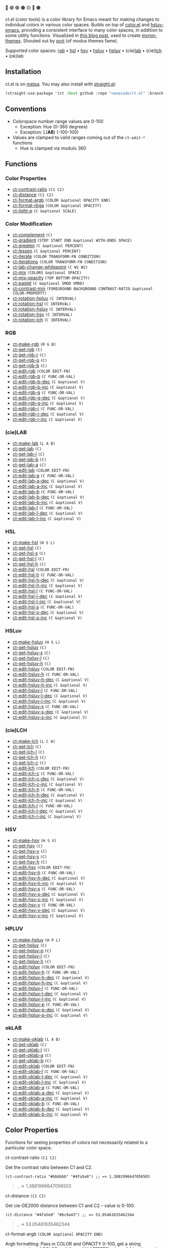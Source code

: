 # NOTE: this file is generated, see the docs branch to make edits
# NOTE: this file is generated, see the docs branch to make edits
# NOTE: this file is generated, see the docs branch to make edits
# NOTE: this file is generated, see the docs branch to make edits
# NOTE: this file is generated, see the docs branch to make edits
# NOTE: this file is generated, see the docs branch to make edits
# NOTE: this file is generated, see the docs branch to make edits
# NOTE: this file is generated, see the docs branch to make edits
# NOTE: this file is generated, see the docs branch to make edits

🔵 🟣 🟢 🟤 🟡 🔴 🟠

ct.el (color tools) is a color library for Emacs meant for making changes to individual colors in various color spaces. Builds on top of [[https://github.com/emacs-mirror/emacs/blob/master/lisp/color.el][color.el]] and [[https://github.com/hsluv/hsluv-emacs][hsluv-emacs]], providing a consistent interface to many color spaces, in addition to some utility functions. Visualized in [[https://notes.neeasade.net/color-spaces.html][this blog post]], used to create [[https://github.com/neeasade/myron-themes][myron-themes]]. Shouted out by [[https://protesilaos.com/codelog/2021-01-11-modus-themes-review-select-faint-colours/][prot]] (of modus themes fame).

Supported color spaces: [[#rgb][rgb]] • [[#hsl][hsl]] • [[#hsv][hsv]] • [[#hsluv][hsluv]] • [[#hpluv][hpluv]] • (cie)[[#lab][lab]] • (cie)[[#lch][lch]] • (ok)lab
** Installation

ct.el is on [[https://melpa.org/#/ct][melpa]]. You may also install with [[https://github.com/raxod502/straight.el][straight.el]]:

#+begin_src emacs-lisp
(straight-use-package '(ct :host github :repo "neeasade/ct.el" :branch "master"))
#+end_src

** Conventions

- Colorspace number range values are 0-100
    - Exception: Hue (0-360 degrees)
    - Exception: L(*AB*) (-100-100)
- Values are clamped to valid ranges coming out of the ~ct-edit-*~ functions
    - Hue is clamped via modulo 360

** Functions

*** Color Properties
- [[#ct-contrast-ratio-c1-c2][ct-contrast-ratio]] ~(C1 C2)~
- [[#ct-distance-c1-c2][ct-distance]] ~(C1 C2)~
- [[#ct-format-argb-color-optional-opacity-end][ct-format-argb]] ~(COLOR &optional OPACITY END)~
- [[#ct-format-rbga-color-optional-opacity][ct-format-rbga]] ~(COLOR &optional OPACITY)~
- [[#ct-light-p-c-optional-scale][ct-light-p]] ~(C &optional SCALE)~
*** Color Modification
- [[#ct-complement-c][ct-complement]] ~(C)~
- [[#ct-gradient-step-start-end-optional-with-ends-space][ct-gradient]] ~(STEP START END &optional WITH-ENDS SPACE)~
- [[#ct-greaten-c-optional-percent][ct-greaten]] ~(C &optional PERCENT)~
- [[#ct-lessen-c-optional-percent][ct-lessen]] ~(C &optional PERCENT)~
- [[#ct-iterate-color-transform-fn-condition][ct-iterate]] ~(COLOR TRANSFORM-FN CONDITION)~
- [[#ct-iterations-color-transform-fn-condition][ct-iterations]] ~(COLOR TRANSFORM-FN CONDITION)~
- [[#ct-lab-change-whitepoint-c-w1-w2][ct-lab-change-whitepoint]] ~(C W1 W2)~
- [[#ct-mix-colors-optional-space][ct-mix]] ~(COLORS &optional SPACE)~
- [[#ct-mix-opacity-top-bottom-opacity][ct-mix-opacity]] ~(TOP BOTTOM OPACITY)~
- [[#ct-pastel-c-optional-smod-vmod][ct-pastel]] ~(C &optional SMOD VMOD)~
- [[#ct-contrast-min-foreground-background-contrast-ratio-optional-color-property][ct-contrast-min]] ~(FOREGROUND BACKGROUND CONTRAST-RATIO &optional COLOR-PROPERTY)~
- [[#ct-rotation-hpluv-c-interval][ct-rotation-hpluv]] ~(C INTERVAL)~
- [[#ct-rotation-hsl-c-interval][ct-rotation-hsl]] ~(C INTERVAL)~
- [[#ct-rotation-hsluv-c-interval][ct-rotation-hsluv]] ~(C INTERVAL)~
- [[#ct-rotation-hsv-c-interval][ct-rotation-hsv]] ~(C INTERVAL)~
- [[#ct-rotation-lch-c-interval][ct-rotation-lch]] ~(C INTERVAL)~
*** RGB
- [[#ct-make-rgb-r-g-b][ct-make-rgb]] ~(R G B)~
- [[#ct-get-rgb-c][ct-get-rgb]] ~(C)~
- [[#ct-get-rgb-r-c][ct-get-rgb-r]] ~(C)~
- [[#ct-get-rgb-g-c][ct-get-rgb-g]] ~(C)~
- [[#ct-get-rgb-b-c][ct-get-rgb-b]] ~(C)~
- [[#ct-edit-rgb-color-edit-fn][ct-edit-rgb]] ~(COLOR EDIT-FN)~
- [[#ct-edit-rgb-b-c-func-or-val][ct-edit-rgb-b]] ~(C FUNC-OR-VAL)~
- [[#ct-edit-rgb-b-dec-c-optional-v][ct-edit-rgb-b-dec]] ~(C &optional V)~
- [[#ct-edit-rgb-b-inc-c-optional-v][ct-edit-rgb-b-inc]] ~(C &optional V)~
- [[#ct-edit-rgb-g-c-func-or-val][ct-edit-rgb-g]] ~(C FUNC-OR-VAL)~
- [[#ct-edit-rgb-g-dec-c-optional-v][ct-edit-rgb-g-dec]] ~(C &optional V)~
- [[#ct-edit-rgb-g-inc-c-optional-v][ct-edit-rgb-g-inc]] ~(C &optional V)~
- [[#ct-edit-rgb-r-c-func-or-val][ct-edit-rgb-r]] ~(C FUNC-OR-VAL)~
- [[#ct-edit-rgb-r-dec-c-optional-v][ct-edit-rgb-r-dec]] ~(C &optional V)~
- [[#ct-edit-rgb-r-inc-c-optional-v][ct-edit-rgb-r-inc]] ~(C &optional V)~
*** (cie)LAB
- [[#ct-make-lab-l-a-b][ct-make-lab]] ~(L A B)~
- [[#ct-get-lab-c][ct-get-lab]] ~(C)~
- [[#ct-get-lab-l-c][ct-get-lab-l]] ~(C)~
- [[#ct-get-lab-b-c][ct-get-lab-b]] ~(C)~
- [[#ct-get-lab-a-c][ct-get-lab-a]] ~(C)~
- [[#ct-edit-lab-color-edit-fn][ct-edit-lab]] ~(COLOR EDIT-FN)~
- [[#ct-edit-lab-a-c-func-or-val][ct-edit-lab-a]] ~(C FUNC-OR-VAL)~
- [[#ct-edit-lab-a-dec-c-optional-v][ct-edit-lab-a-dec]] ~(C &optional V)~
- [[#ct-edit-lab-a-inc-c-optional-v][ct-edit-lab-a-inc]] ~(C &optional V)~
- [[#ct-edit-lab-b-c-func-or-val][ct-edit-lab-b]] ~(C FUNC-OR-VAL)~
- [[#ct-edit-lab-b-dec-c-optional-v][ct-edit-lab-b-dec]] ~(C &optional V)~
- [[#ct-edit-lab-b-inc-c-optional-v][ct-edit-lab-b-inc]] ~(C &optional V)~
- [[#ct-edit-lab-l-c-func-or-val][ct-edit-lab-l]] ~(C FUNC-OR-VAL)~
- [[#ct-edit-lab-l-dec-c-optional-v][ct-edit-lab-l-dec]] ~(C &optional V)~
- [[#ct-edit-lab-l-inc-c-optional-v][ct-edit-lab-l-inc]] ~(C &optional V)~
*** HSL
- [[#ct-make-hsl-h-s-l][ct-make-hsl]] ~(H S L)~
- [[#ct-get-hsl-c][ct-get-hsl]] ~(C)~
- [[#ct-get-hsl-s-c][ct-get-hsl-s]] ~(C)~
- [[#ct-get-hsl-l-c][ct-get-hsl-l]] ~(C)~
- [[#ct-get-hsl-h-c][ct-get-hsl-h]] ~(C)~
- [[#ct-edit-hsl-color-edit-fn][ct-edit-hsl]] ~(COLOR EDIT-FN)~
- [[#ct-edit-hsl-h-c-func-or-val][ct-edit-hsl-h]] ~(C FUNC-OR-VAL)~
- [[#ct-edit-hsl-h-dec-c-optional-v][ct-edit-hsl-h-dec]] ~(C &optional V)~
- [[#ct-edit-hsl-h-inc-c-optional-v][ct-edit-hsl-h-inc]] ~(C &optional V)~
- [[#ct-edit-hsl-l-c-func-or-val][ct-edit-hsl-l]] ~(C FUNC-OR-VAL)~
- [[#ct-edit-hsl-l-dec-c-optional-v][ct-edit-hsl-l-dec]] ~(C &optional V)~
- [[#ct-edit-hsl-l-inc-c-optional-v][ct-edit-hsl-l-inc]] ~(C &optional V)~
- [[#ct-edit-hsl-s-c-func-or-val][ct-edit-hsl-s]] ~(C FUNC-OR-VAL)~
- [[#ct-edit-hsl-s-dec-c-optional-v][ct-edit-hsl-s-dec]] ~(C &optional V)~
- [[#ct-edit-hsl-s-inc-c-optional-v][ct-edit-hsl-s-inc]] ~(C &optional V)~
*** HSLuv
- [[#ct-make-hsluv-h-s-l][ct-make-hsluv]] ~(H S L)~
- [[#ct-get-hsluv-c][ct-get-hsluv]] ~(C)~
- [[#ct-get-hsluv-s-c][ct-get-hsluv-s]] ~(C)~
- [[#ct-get-hsluv-l-c][ct-get-hsluv-l]] ~(C)~
- [[#ct-get-hsluv-h-c][ct-get-hsluv-h]] ~(C)~
- [[#ct-edit-hsluv-color-edit-fn][ct-edit-hsluv]] ~(COLOR EDIT-FN)~
- [[#ct-edit-hsluv-h-c-func-or-val][ct-edit-hsluv-h]] ~(C FUNC-OR-VAL)~
- [[#ct-edit-hsluv-h-dec-c-optional-v][ct-edit-hsluv-h-dec]] ~(C &optional V)~
- [[#ct-edit-hsluv-h-inc-c-optional-v][ct-edit-hsluv-h-inc]] ~(C &optional V)~
- [[#ct-edit-hsluv-l-c-func-or-val][ct-edit-hsluv-l]] ~(C FUNC-OR-VAL)~
- [[#ct-edit-hsluv-l-dec-c-optional-v][ct-edit-hsluv-l-dec]] ~(C &optional V)~
- [[#ct-edit-hsluv-l-inc-c-optional-v][ct-edit-hsluv-l-inc]] ~(C &optional V)~
- [[#ct-edit-hsluv-s-c-func-or-val][ct-edit-hsluv-s]] ~(C FUNC-OR-VAL)~
- [[#ct-edit-hsluv-s-dec-c-optional-v][ct-edit-hsluv-s-dec]] ~(C &optional V)~
- [[#ct-edit-hsluv-s-inc-c-optional-v][ct-edit-hsluv-s-inc]] ~(C &optional V)~
*** (cie)LCH
- [[#ct-make-lch-l-c-h][ct-make-lch]] ~(L C H)~
- [[#ct-get-lch-c][ct-get-lch]] ~(C)~
- [[#ct-get-lch-l-c][ct-get-lch-l]] ~(C)~
- [[#ct-get-lch-h-c][ct-get-lch-h]] ~(C)~
- [[#ct-get-lch-c-c][ct-get-lch-c]] ~(C)~
- [[#ct-edit-lch-color-edit-fn][ct-edit-lch]] ~(COLOR EDIT-FN)~
- [[#ct-edit-lch-c-c-func-or-val][ct-edit-lch-c]] ~(C FUNC-OR-VAL)~
- [[#ct-edit-lch-c-dec-c-optional-v][ct-edit-lch-c-dec]] ~(C &optional V)~
- [[#ct-edit-lch-c-inc-c-optional-v][ct-edit-lch-c-inc]] ~(C &optional V)~
- [[#ct-edit-lch-h-c-func-or-val][ct-edit-lch-h]] ~(C FUNC-OR-VAL)~
- [[#ct-edit-lch-h-dec-c-optional-v][ct-edit-lch-h-dec]] ~(C &optional V)~
- [[#ct-edit-lch-h-inc-c-optional-v][ct-edit-lch-h-inc]] ~(C &optional V)~
- [[#ct-edit-lch-l-c-func-or-val][ct-edit-lch-l]] ~(C FUNC-OR-VAL)~
- [[#ct-edit-lch-l-dec-c-optional-v][ct-edit-lch-l-dec]] ~(C &optional V)~
- [[#ct-edit-lch-l-inc-c-optional-v][ct-edit-lch-l-inc]] ~(C &optional V)~
*** HSV
- [[#ct-make-hsv-h-s-v][ct-make-hsv]] ~(H S V)~
- [[#ct-get-hsv-c][ct-get-hsv]] ~(C)~
- [[#ct-get-hsv-v-c][ct-get-hsv-v]] ~(C)~
- [[#ct-get-hsv-s-c][ct-get-hsv-s]] ~(C)~
- [[#ct-get-hsv-h-c][ct-get-hsv-h]] ~(C)~
- [[#ct-edit-hsv-color-edit-fn][ct-edit-hsv]] ~(COLOR EDIT-FN)~
- [[#ct-edit-hsv-h-c-func-or-val][ct-edit-hsv-h]] ~(C FUNC-OR-VAL)~
- [[#ct-edit-hsv-h-dec-c-optional-v][ct-edit-hsv-h-dec]] ~(C &optional V)~
- [[#ct-edit-hsv-h-inc-c-optional-v][ct-edit-hsv-h-inc]] ~(C &optional V)~
- [[#ct-edit-hsv-s-c-func-or-val][ct-edit-hsv-s]] ~(C FUNC-OR-VAL)~
- [[#ct-edit-hsv-s-dec-c-optional-v][ct-edit-hsv-s-dec]] ~(C &optional V)~
- [[#ct-edit-hsv-s-inc-c-optional-v][ct-edit-hsv-s-inc]] ~(C &optional V)~
- [[#ct-edit-hsv-v-c-func-or-val][ct-edit-hsv-v]] ~(C FUNC-OR-VAL)~
- [[#ct-edit-hsv-v-dec-c-optional-v][ct-edit-hsv-v-dec]] ~(C &optional V)~
- [[#ct-edit-hsv-v-inc-c-optional-v][ct-edit-hsv-v-inc]] ~(C &optional V)~
*** HPLUV
- [[#ct-make-hpluv-h-p-l][ct-make-hpluv]] ~(H P L)~
- [[#ct-get-hpluv-c][ct-get-hpluv]] ~(C)~
- [[#ct-get-hpluv-p-c][ct-get-hpluv-p]] ~(C)~
- [[#ct-get-hpluv-l-c][ct-get-hpluv-l]] ~(C)~
- [[#ct-get-hpluv-h-c][ct-get-hpluv-h]] ~(C)~
- [[#ct-edit-hpluv-color-edit-fn][ct-edit-hpluv]] ~(COLOR EDIT-FN)~
- [[#ct-edit-hpluv-h-c-func-or-val][ct-edit-hpluv-h]] ~(C FUNC-OR-VAL)~
- [[#ct-edit-hpluv-h-dec-c-optional-v][ct-edit-hpluv-h-dec]] ~(C &optional V)~
- [[#ct-edit-hpluv-h-inc-c-optional-v][ct-edit-hpluv-h-inc]] ~(C &optional V)~
- [[#ct-edit-hpluv-l-c-func-or-val][ct-edit-hpluv-l]] ~(C FUNC-OR-VAL)~
- [[#ct-edit-hpluv-l-dec-c-optional-v][ct-edit-hpluv-l-dec]] ~(C &optional V)~
- [[#ct-edit-hpluv-l-inc-c-optional-v][ct-edit-hpluv-l-inc]] ~(C &optional V)~
- [[#ct-edit-hpluv-p-c-func-or-val][ct-edit-hpluv-p]] ~(C FUNC-OR-VAL)~
- [[#ct-edit-hpluv-p-dec-c-optional-v][ct-edit-hpluv-p-dec]] ~(C &optional V)~
- [[#ct-edit-hpluv-p-inc-c-optional-v][ct-edit-hpluv-p-inc]] ~(C &optional V)~
*** okLAB
- [[#ct-make-oklab-l-a-b][ct-make-oklab]] ~(L A B)~
- [[#ct-get-oklab-c][ct-get-oklab]] ~(C)~
- [[#ct-get-oklab-l-c][ct-get-oklab-l]] ~(C)~
- [[#ct-get-oklab-a-c][ct-get-oklab-a]] ~(C)~
- [[#ct-get-oklab-b-c][ct-get-oklab-b]] ~(C)~
- [[#ct-edit-oklab-color-edit-fn][ct-edit-oklab]] ~(COLOR EDIT-FN)~
- [[#ct-edit-oklab-l-c-func-or-val][ct-edit-oklab-l]] ~(C FUNC-OR-VAL)~
- [[#ct-edit-oklab-l-dec-c-optional-v][ct-edit-oklab-l-dec]] ~(C &optional V)~
- [[#ct-edit-oklab-l-inc-c-optional-v][ct-edit-oklab-l-inc]] ~(C &optional V)~
- [[#ct-edit-oklab-a-c-func-or-val][ct-edit-oklab-a]] ~(C FUNC-OR-VAL)~
- [[#ct-edit-oklab-a-dec-c-optional-v][ct-edit-oklab-a-dec]] ~(C &optional V)~
- [[#ct-edit-oklab-a-inc-c-optional-v][ct-edit-oklab-a-inc]] ~(C &optional V)~
- [[#ct-edit-oklab-b-c-func-or-val][ct-edit-oklab-b]] ~(C FUNC-OR-VAL)~
- [[#ct-edit-oklab-b-dec-c-optional-v][ct-edit-oklab-b-dec]] ~(C &optional V)~
- [[#ct-edit-oklab-b-inc-c-optional-v][ct-edit-oklab-b-inc]] ~(C &optional V)~
** Color Properties
Functions for seeing properties of colors not necessarily related to a particular color space.
**** ct-contrast-ratio ~(C1 C2)~
Get the contrast ratio between C1 and C2.
#+BEGIN_src elisp
(ct-contrast-ratio "#bbbbbb" "#4fa5e8") ;; => 1.3881996647056503
#+END_src
#+BEGIN_quote
[[http://muffin.app.neeasade.net/colorsquare/bbbbbb.svg]],[[http://muffin.app.neeasade.net/colorsquare/4fa5e8.svg]] → 1.3881996647056503
#+END_quote
**** ct-distance ~(C1 C2)~
Get cie-DE2000 distance between C1 and C2 -- value is 0-100.
#+BEGIN_src elisp
(ct-distance "#4fa5e8" "#bc9a43") ;; => 53.05461635462344
#+END_src
#+BEGIN_quote
[[http://muffin.app.neeasade.net/colorsquare/4fa5e8.svg]],[[http://muffin.app.neeasade.net/colorsquare/bc9a43.svg]] → 53.05461635462344
#+END_quote
**** ct-format-argb ~(COLOR &optional OPACITY END)~
Argb formatting:
Pass in COLOR and OPACITY 0-100, get a string representation of COLOR as
follows: '#AAFFFFFF', where AA is a hex pair for the alpha, followed by FF times
3 hex pairs for red, green, blue. If END is truthy, then format will be
'#FFFFFFAA'.
#+BEGIN_src elisp
(ct-format-argb "#4fa5e8" 80 t) ;; => "#4fa5e8cc"
#+END_src
#+BEGIN_quote
[[http://muffin.app.neeasade.net/colorsquare/4fa5e8.svg]] → #4fa5e8cc
#+END_quote
**** ct-format-rbga ~(COLOR &optional OPACITY)~
RGBA formatting:
Pass in COLOR and OPACITY 0-100, get a string
representation of COLOR as follows: 'rgba(R, G, B, OPACITY)', where
values RGB are 0-255, and OPACITY is 0-1.0 (default 1.0).
#+BEGIN_src elisp
(ct-format-rbga "#4fa5e8" 80) ;; => "rgba(79, 165, 232, 0.8)"
#+END_src
#+BEGIN_quote
[[http://muffin.app.neeasade.net/colorsquare/4fa5e8.svg]] → rgba(79, 165, 232, 0.8)
#+END_quote
**** ct-light-p ~(C &optional SCALE)~
Determine if C is a light color with lightness in the LAB space.
Optionally override SCALE comparison value.
#+BEGIN_src elisp
(ct-light-p "#4fa5e8") ;; => t
#+END_src
#+BEGIN_quote
[[http://muffin.app.neeasade.net/colorsquare/4fa5e8.svg]] → t
#+END_quote
** Color Modification
Functions for modifying colors in some way potentially unrelated to a specific colorspace
**** ct-complement ~(C)~
Return a complement color of C in the HSLUV space.
#+BEGIN_src elisp
(ct-complement "#4fa5e8") ;; => "#bc9a43"
#+END_src
#+BEGIN_quote
[[http://muffin.app.neeasade.net/colorsquare/4fa5e8.svg]] → [[http://muffin.app.neeasade.net/colorsquare/bc9a43.svg]]
#+END_quote
**** ct-gradient ~(STEP START END &optional WITH-ENDS SPACE)~
Create a gradient from color START to color END in STEP parts.
Optionally include START and END in results using
WITH-ENDS. Optionally choose a colorspace with SPACE (see
'ct--colorspace-map'). Hue-inclusive colorspaces may see mixed
results.
#+BEGIN_src elisp
(ct-gradient 5 "#4fa5e8" "#bc9a43" t) ;; => ("#4fa5e8" "#6aa2be" "#859f95" "#a09c6c" "#bc9a43")
#+END_src
#+BEGIN_quote
[[http://muffin.app.neeasade.net/colorsquare/4fa5e8.svg]],[[http://muffin.app.neeasade.net/colorsquare/bc9a43.svg]] → [[http://muffin.app.neeasade.net/colorsquare/4fa5e8.svg]],[[http://muffin.app.neeasade.net/colorsquare/6aa2be.svg]],[[http://muffin.app.neeasade.net/colorsquare/859f95.svg]],[[http://muffin.app.neeasade.net/colorsquare/a09c6c.svg]],[[http://muffin.app.neeasade.net/colorsquare/bc9a43.svg]]
#+END_quote
**** ct-greaten ~(C &optional PERCENT)~
Make a light color C lighter, a dark color C darker (by PERCENT).
#+BEGIN_src elisp
(ct-greaten "#4fa5e8" 20) ;; => "#8ddbff"
#+END_src
#+BEGIN_quote
[[http://muffin.app.neeasade.net/colorsquare/4fa5e8.svg]] → [[http://muffin.app.neeasade.net/colorsquare/8ddbff.svg]]
#+END_quote
**** ct-lessen ~(C &optional PERCENT)~
Make a light color C darker, a dark color C lighter (by PERCENT).
#+BEGIN_src elisp
(ct-lessen "#4fa5e8" 20) ;; => "#0071af"
#+END_src
#+BEGIN_quote
[[http://muffin.app.neeasade.net/colorsquare/4fa5e8.svg]] → [[http://muffin.app.neeasade.net/colorsquare/0071af.svg]]
#+END_quote
**** ct-iterate ~(COLOR TRANSFORM-FN CONDITION)~
Transform COLOR using TRANSFORM-FN until CONDITION is met.
Will return early if calling TRANSFORM-FN results in no change.
#+BEGIN_src elisp
(ct-iterate "#4fa5e8" 'ct-edit-hsv-v-inc (lambda (c) (> (ct-distance c "#4fa5e8") 10))) ;; => "#4f98ff"
#+END_src
#+BEGIN_quote
[[http://muffin.app.neeasade.net/colorsquare/4fa5e8.svg]] → [[http://muffin.app.neeasade.net/colorsquare/4f98ff.svg]]
#+END_quote
**** ct-iterations ~(COLOR TRANSFORM-FN CONDITION)~
Transform COLOR using TRANSFORM-FN until CONDITION is met, returning each step.
Will return early if calling TRANSFORM-FN results in no change.
#+BEGIN_src elisp
(ct-iterations "#4fa5e8" 'ct-edit-hsv-v-inc (lambda (c) (> (ct-distance c "#4fa5e8") 10))) ;; => ("#4fa5e8" "#4fa5e9" "#4fa5ea" "#4fa5eb" "#4fa5ec" "#4fa5ed" "#4fa5ee" "#4fa5ef" "#4fa5f0" "#4fa5f1" "#4fa5f2" "#4fa5f3" "#4fa5f4" "#4fa5f5" "#4fa5f6" "#4fa5f7" "#4fa5f8" "#4fa5f9" "#4fa5fa" "#4fa5fb" "#4fa5fc" "#4fa5fd" "#4fa5fe" "#4fa5ff" "#4fa4ff" "#4fa3ff" "#4fa2ff" "#4fa1ff" "#4fa0ff" "#4f9fff" "#4f9eff" "#4f9dff" "#4f9cff" "#4f9bff" "#4f9aff" "#4f99ff" "#4f98ff")
#+END_src
#+BEGIN_quote
[[http://muffin.app.neeasade.net/colorsquare/4fa5e8.svg]] → [[http://muffin.app.neeasade.net/colorsquare/4fa5e8.svg]],[[http://muffin.app.neeasade.net/colorsquare/4fa5e9.svg]],[[http://muffin.app.neeasade.net/colorsquare/4fa5ea.svg]],[[http://muffin.app.neeasade.net/colorsquare/4fa5eb.svg]],[[http://muffin.app.neeasade.net/colorsquare/4fa5ec.svg]],[[http://muffin.app.neeasade.net/colorsquare/4fa5ed.svg]],[[http://muffin.app.neeasade.net/colorsquare/4fa5ee.svg]],[[http://muffin.app.neeasade.net/colorsquare/4fa5ef.svg]],[[http://muffin.app.neeasade.net/colorsquare/4fa5f0.svg]],[[http://muffin.app.neeasade.net/colorsquare/4fa5f1.svg]],[[http://muffin.app.neeasade.net/colorsquare/4fa5f2.svg]],[[http://muffin.app.neeasade.net/colorsquare/4fa5f3.svg]],[[http://muffin.app.neeasade.net/colorsquare/4fa5f4.svg]],[[http://muffin.app.neeasade.net/colorsquare/4fa5f5.svg]],[[http://muffin.app.neeasade.net/colorsquare/4fa5f6.svg]],[[http://muffin.app.neeasade.net/colorsquare/4fa5f7.svg]],[[http://muffin.app.neeasade.net/colorsquare/4fa5f8.svg]],[[http://muffin.app.neeasade.net/colorsquare/4fa5f9.svg]],[[http://muffin.app.neeasade.net/colorsquare/4fa5fa.svg]],[[http://muffin.app.neeasade.net/colorsquare/4fa5fb.svg]],[[http://muffin.app.neeasade.net/colorsquare/4fa5fc.svg]],[[http://muffin.app.neeasade.net/colorsquare/4fa5fd.svg]],[[http://muffin.app.neeasade.net/colorsquare/4fa5fe.svg]],[[http://muffin.app.neeasade.net/colorsquare/4fa5ff.svg]],[[http://muffin.app.neeasade.net/colorsquare/4fa4ff.svg]],[[http://muffin.app.neeasade.net/colorsquare/4fa3ff.svg]],[[http://muffin.app.neeasade.net/colorsquare/4fa2ff.svg]],[[http://muffin.app.neeasade.net/colorsquare/4fa1ff.svg]],[[http://muffin.app.neeasade.net/colorsquare/4fa0ff.svg]],[[http://muffin.app.neeasade.net/colorsquare/4f9fff.svg]],[[http://muffin.app.neeasade.net/colorsquare/4f9eff.svg]],[[http://muffin.app.neeasade.net/colorsquare/4f9dff.svg]],[[http://muffin.app.neeasade.net/colorsquare/4f9cff.svg]],[[http://muffin.app.neeasade.net/colorsquare/4f9bff.svg]],[[http://muffin.app.neeasade.net/colorsquare/4f9aff.svg]],[[http://muffin.app.neeasade.net/colorsquare/4f99ff.svg]],[[http://muffin.app.neeasade.net/colorsquare/4f98ff.svg]]
#+END_quote
**** ct-lab-change-whitepoint ~(C W1 W2)~
Convert a color C wrt white points W1 and W2 through the lab colorspace.
#+BEGIN_src elisp
(ct-lab-change-whitepoint "#4fa5e8" color-d50-xyz color-d55-xyz) ;; => "#29a6f4"
#+END_src
#+BEGIN_quote
[[http://muffin.app.neeasade.net/colorsquare/4fa5e8.svg]] → [[http://muffin.app.neeasade.net/colorsquare/29a6f4.svg]]
#+END_quote
**** ct-mix ~(COLORS &optional SPACE)~
Mix COLORS in space SPACE. See also: 'ct--colorspace-map'.
#+BEGIN_src elisp
(ct-mix (list "#4fa5e8" "#bbbbbb" "#bc9a43")) ;; => "#a0a48a"
#+END_src
#+BEGIN_quote
 → [[http://muffin.app.neeasade.net/colorsquare/a0a48a.svg]]
#+END_quote
**** ct-mix-opacity ~(TOP BOTTOM OPACITY)~
Get resulting color of TOP color with OPACITY overlayed against BOTTOM. Opacity is expected to be 0.0-1.0.
#+BEGIN_src elisp
(ct-mix-opacity "#4fa5e8" "#bbbbbb" 80) ;; => "#0000ff"
#+END_src
#+BEGIN_quote
[[http://muffin.app.neeasade.net/colorsquare/4fa5e8.svg]],[[http://muffin.app.neeasade.net/colorsquare/bbbbbb.svg]] → [[http://muffin.app.neeasade.net/colorsquare/0000ff.svg]]
#+END_quote
**** ct-pastel ~(C &optional SMOD VMOD)~
Make a color C more 'pastel' in the hsluv space -- optionally change the rate of change with SMOD and VMOD.
#+BEGIN_src elisp
(ct-pastel "#4fa5e8") ;; => "#77a2c4"
#+END_src
#+BEGIN_quote
[[http://muffin.app.neeasade.net/colorsquare/4fa5e8.svg]] → [[http://muffin.app.neeasade.net/colorsquare/77a2c4.svg]]
#+END_quote
**** ct-contrast-min ~(FOREGROUND BACKGROUND CONTRAST-RATIO &optional COLOR-PROPERTY)~
Edit FOREGROUND to have a minimum CONTRAST-RATIO on BACKGROUND.

Optionally specify the COLOR-PROPERTY used to tweak foreground (default 'lab-l)
#+BEGIN_src elisp
(ct-contrast-min "#4fa5e8" "#bbbbbb" 3) ;; => "#1369ac"
#+END_src
#+BEGIN_quote
[[http://muffin.app.neeasade.net/colorsquare/4fa5e8.svg]],[[http://muffin.app.neeasade.net/colorsquare/bbbbbb.svg]] → [[http://muffin.app.neeasade.net/colorsquare/1369ac.svg]]
#+END_quote
**** ct-rotation-hpluv ~(C INTERVAL)~
Perform a hue rotation in hpluv space starting with color C by INTERVAL degrees.
#+BEGIN_src elisp
(ct-rotation-hpluv "#4fa5e8" 60) ;; => ("#72a2d2" "#c48acb" "#d78895" "#b89a59" "#74ac68" "#03b1a7")
#+END_src
#+BEGIN_quote
[[http://muffin.app.neeasade.net/colorsquare/4fa5e8.svg]] → [[http://muffin.app.neeasade.net/colorsquare/72a2d2.svg]],[[http://muffin.app.neeasade.net/colorsquare/c48acb.svg]],[[http://muffin.app.neeasade.net/colorsquare/d78895.svg]],[[http://muffin.app.neeasade.net/colorsquare/b89a59.svg]],[[http://muffin.app.neeasade.net/colorsquare/74ac68.svg]],[[http://muffin.app.neeasade.net/colorsquare/03b1a7.svg]]
#+END_quote
**** ct-rotation-hsl ~(C INTERVAL)~
Perform a hue rotation in hsl space starting with color C by INTERVAL degrees.
#+BEGIN_src elisp
(ct-rotation-hsl "#4fa5e8" 60) ;; => ("#4fa4e8" "#914fe8" "#e84fa4" "#e8914f" "#a5e84f" "#4fe892")
#+END_src
#+BEGIN_quote
[[http://muffin.app.neeasade.net/colorsquare/4fa5e8.svg]] → [[http://muffin.app.neeasade.net/colorsquare/4fa4e8.svg]],[[http://muffin.app.neeasade.net/colorsquare/914fe8.svg]],[[http://muffin.app.neeasade.net/colorsquare/e84fa4.svg]],[[http://muffin.app.neeasade.net/colorsquare/e8914f.svg]],[[http://muffin.app.neeasade.net/colorsquare/a5e84f.svg]],[[http://muffin.app.neeasade.net/colorsquare/4fe892.svg]]
#+END_quote
**** ct-rotation-hsluv ~(C INTERVAL)~
Perform a hue rotation in hsluv space starting with color C by INTERVAL degrees.
#+BEGIN_src elisp
(ct-rotation-hsluv "#4fa5e8" 60) ;; => ("#4ea5e7" "#e173ec" "#f0798f" "#bc9a43" "#5cb143" "#48ada5")
#+END_src
#+BEGIN_quote
[[http://muffin.app.neeasade.net/colorsquare/4fa5e8.svg]] → [[http://muffin.app.neeasade.net/colorsquare/4ea5e7.svg]],[[http://muffin.app.neeasade.net/colorsquare/e173ec.svg]],[[http://muffin.app.neeasade.net/colorsquare/f0798f.svg]],[[http://muffin.app.neeasade.net/colorsquare/bc9a43.svg]],[[http://muffin.app.neeasade.net/colorsquare/5cb143.svg]],[[http://muffin.app.neeasade.net/colorsquare/48ada5.svg]]
#+END_quote
**** ct-rotation-hsv ~(C INTERVAL)~
Perform a hue rotation in hsv space starting with color C by INTERVAL degrees.
#+BEGIN_src elisp
(ct-rotation-hsv "#4fa5e8" 60) ;; => ("#4ea5e8" "#914ee8" "#e84ea5" "#e8924e" "#a5e84e" "#4ee892")
#+END_src
#+BEGIN_quote
[[http://muffin.app.neeasade.net/colorsquare/4fa5e8.svg]] → [[http://muffin.app.neeasade.net/colorsquare/4ea5e8.svg]],[[http://muffin.app.neeasade.net/colorsquare/914ee8.svg]],[[http://muffin.app.neeasade.net/colorsquare/e84ea5.svg]],[[http://muffin.app.neeasade.net/colorsquare/e8924e.svg]],[[http://muffin.app.neeasade.net/colorsquare/a5e84e.svg]],[[http://muffin.app.neeasade.net/colorsquare/4ee892.svg]]
#+END_quote
**** ct-rotation-lch ~(C INTERVAL)~
Perform a hue rotation in lch space starting with color C by INTERVAL degrees.
#+BEGIN_src elisp
(ct-rotation-lch "#4fa5e8" 60) ;; => ("#4fa4e8" "#c48acc" "#e58183" "#bd9953" "#6dad6f" "#00b1ba")
#+END_src
#+BEGIN_quote
[[http://muffin.app.neeasade.net/colorsquare/4fa5e8.svg]] → [[http://muffin.app.neeasade.net/colorsquare/4fa4e8.svg]],[[http://muffin.app.neeasade.net/colorsquare/c48acc.svg]],[[http://muffin.app.neeasade.net/colorsquare/e58183.svg]],[[http://muffin.app.neeasade.net/colorsquare/bd9953.svg]],[[http://muffin.app.neeasade.net/colorsquare/6dad6f.svg]],[[http://muffin.app.neeasade.net/colorsquare/00b1ba.svg]]
#+END_quote
** RGB
https://notes.neeasade.net/color-spaces.html#h-99356355-d54c-41d8-bc1a-6e14e29f42c8
**** ct-make-rgb ~(R G B)~
Make a color using (R G B) properties
#+BEGIN_src elisp
(ct-make-rgb 30.980392156862745 64.70588235294117 90.98039215686275) ;; => "#4fa4e8"
#+END_src
#+BEGIN_quote
 → [[http://muffin.app.neeasade.net/colorsquare/4fa4e8.svg]]
#+END_quote
**** ct-get-rgb ~(C)~
Get rgb representation of color C.
#+BEGIN_src elisp
(ct-get-rgb "#4fa5e8") ;; => (30.980392156862745 64.70588235294117 90.98039215686275)
#+END_src
#+BEGIN_quote
[[http://muffin.app.neeasade.net/colorsquare/4fa5e8.svg]] → (30.980392156862745 64.70588235294117 90.98039215686275)
#+END_quote
**** ct-get-rgb-r ~(C)~
Get rgb-r representation of color C.
#+BEGIN_src elisp
(ct-get-rgb-r "#4fa5e8") ;; => 30.980392156862745
#+END_src
#+BEGIN_quote
[[http://muffin.app.neeasade.net/colorsquare/4fa5e8.svg]] → 30.980392156862745
#+END_quote
**** ct-get-rgb-g ~(C)~
Get rgb-g representation of color C.
#+BEGIN_src elisp
(ct-get-rgb-g "#4fa5e8") ;; => 64.70588235294117
#+END_src
#+BEGIN_quote
[[http://muffin.app.neeasade.net/colorsquare/4fa5e8.svg]] → 64.70588235294117
#+END_quote
**** ct-get-rgb-b ~(C)~
Get rgb-b representation of color C.
#+BEGIN_src elisp
(ct-get-rgb-b "#4fa5e8") ;; => 90.98039215686275
#+END_src
#+BEGIN_quote
[[http://muffin.app.neeasade.net/colorsquare/4fa5e8.svg]] → 90.98039215686275
#+END_quote
**** ct-edit-rgb ~(COLOR EDIT-FN)~
Edit COLOR in the RGB colorspace by calling EDIT-FN with it's RGB properties.
#+BEGIN_src elisp
(ct-edit-rgb "#4fa5e8" (lambda (R G B) (list R 0 0))) ;; => "#4f0000"
#+END_src
#+BEGIN_quote
[[http://muffin.app.neeasade.net/colorsquare/4fa5e8.svg]] → [[http://muffin.app.neeasade.net/colorsquare/4f0000.svg]]
#+END_quote
**** ct-edit-rgb-b ~(C FUNC-OR-VAL)~
Transform property rgb-b of C using FUNC-OR-VAL.
#+BEGIN_src elisp
(ct-edit-rgb-b "#4fa5e8" (lambda (b) (+ b 50))) ;; => "#4fa4ff"
#+END_src
#+BEGIN_quote
[[http://muffin.app.neeasade.net/colorsquare/4fa5e8.svg]] → [[http://muffin.app.neeasade.net/colorsquare/4fa4ff.svg]]
#+END_quote
**** ct-edit-rgb-b-dec ~(C &optional V)~
Decrease rgb-b value of C by V (defaults to the minimum amount needed to change C).
#+BEGIN_src elisp
(ct-edit-rgb-b-dec "#bbbbbb" 10) ;; => "#bbbba1"
#+END_src
#+BEGIN_quote
[[http://muffin.app.neeasade.net/colorsquare/bbbbbb.svg]] → [[http://muffin.app.neeasade.net/colorsquare/bbbba1.svg]]
#+END_quote
**** ct-edit-rgb-b-inc ~(C &optional V)~
Increase rgb-b value of C by V (defaults to the minimum amount needed to change C).
#+BEGIN_src elisp
(ct-edit-rgb-b-inc "#bbbbbb") ;; => "#bbbbbc"
#+END_src
**** ct-edit-rgb-g ~(C FUNC-OR-VAL)~
Transform property rgb-g of C using FUNC-OR-VAL.
#+BEGIN_src elisp
(ct-edit-rgb-g "#4fa5e8" 100) ;; => "#4fffe8"
#+END_src
#+BEGIN_quote
[[http://muffin.app.neeasade.net/colorsquare/4fa5e8.svg]] → [[http://muffin.app.neeasade.net/colorsquare/4fffe8.svg]]
#+END_quote
**** ct-edit-rgb-g-dec ~(C &optional V)~
Decrease rgb-g value of C by V (defaults to the minimum amount needed to change C).
#+BEGIN_src elisp
(ct-edit-rgb-g-dec "#bbbbbb" 10) ;; => "#bba1bb"
#+END_src
#+BEGIN_quote
[[http://muffin.app.neeasade.net/colorsquare/bbbbbb.svg]] → [[http://muffin.app.neeasade.net/colorsquare/bba1bb.svg]]
#+END_quote
**** ct-edit-rgb-g-inc ~(C &optional V)~
Increase rgb-g value of C by V (defaults to the minimum amount needed to change C).
#+BEGIN_src elisp
(ct-edit-rgb-g-inc "#bbbbbb") ;; => "#bbbcbb"
#+END_src
**** ct-edit-rgb-r ~(C FUNC-OR-VAL)~
Transform property rgb-r of C using FUNC-OR-VAL.
#+BEGIN_src elisp
(ct-edit-rgb-r "#4fa5e8" 100) ;; => "#ffa4e8"
#+END_src
#+BEGIN_quote
[[http://muffin.app.neeasade.net/colorsquare/4fa5e8.svg]] → [[http://muffin.app.neeasade.net/colorsquare/ffa4e8.svg]]
#+END_quote
**** ct-edit-rgb-r-dec ~(C &optional V)~
Decrease rgb-r value of C by V (defaults to the minimum amount needed to change C).
#+BEGIN_src elisp
(ct-edit-rgb-r-dec "#bbbbbb" 10) ;; => "#a1bbbb"
#+END_src
#+BEGIN_quote
[[http://muffin.app.neeasade.net/colorsquare/bbbbbb.svg]] → [[http://muffin.app.neeasade.net/colorsquare/a1bbbb.svg]]
#+END_quote
**** ct-edit-rgb-r-inc ~(C &optional V)~
Increase rgb-r value of C by V (defaults to the minimum amount needed to change C).
#+BEGIN_src elisp
(ct-edit-rgb-r-inc "#bbbbbb") ;; => "#bcbbbb"
#+END_src
** (cie)LAB
https://notes.neeasade.net/color-spaces.html#h-9d5a1a9a-75d3-48f5-bf00-85332d9b023e
**** ct-make-lab ~(L A B)~
Make a color using (L A B) properties
#+BEGIN_src elisp
(ct-make-lab 65.27524119433272 -5.264411618969234 -41.33308089969405) ;; => "#4fa4e8"
#+END_src
#+BEGIN_quote
 → [[http://muffin.app.neeasade.net/colorsquare/4fa4e8.svg]]
#+END_quote
**** ct-get-lab ~(C)~
Get lab representation of color C.
#+BEGIN_src elisp
(ct-get-lab "#4fa5e8") ;; => (65.27524119433272 -5.264411618969234 -41.33308089969405)
#+END_src
#+BEGIN_quote
[[http://muffin.app.neeasade.net/colorsquare/4fa5e8.svg]] → (65.27524119433272 -5.264411618969234 -41.33308089969405)
#+END_quote
**** ct-get-lab-l ~(C)~
Get lab-l representation of color C.
#+BEGIN_src elisp
(ct-get-lab-l "#4fa5e8") ;; => 65.27524119433272
#+END_src
#+BEGIN_quote
[[http://muffin.app.neeasade.net/colorsquare/4fa5e8.svg]] → 65.27524119433272
#+END_quote
**** ct-get-lab-b ~(C)~
Get lab-b representation of color C.
#+BEGIN_src elisp
(ct-get-lab-b "#4fa5e8") ;; => -41.33308089969405
#+END_src
#+BEGIN_quote
[[http://muffin.app.neeasade.net/colorsquare/4fa5e8.svg]] → -41.33308089969405
#+END_quote
**** ct-get-lab-a ~(C)~
Get lab-a representation of color C.
#+BEGIN_src elisp
(ct-get-lab-a "#4fa5e8") ;; => -5.264411618969234
#+END_src
#+BEGIN_quote
[[http://muffin.app.neeasade.net/colorsquare/4fa5e8.svg]] → -5.264411618969234
#+END_quote
**** ct-edit-lab ~(COLOR EDIT-FN)~
Edit COLOR in the cieLAB colorspace by calling EDIT-FN with it's LAB properties.
#+BEGIN_src elisp
(ct-edit-lab "#4fa5e8" (lambda (L A B) (list L -100 -100))) ;; => "#00ccff"
#+END_src
#+BEGIN_quote
[[http://muffin.app.neeasade.net/colorsquare/4fa5e8.svg]] → [[http://muffin.app.neeasade.net/colorsquare/00ccff.svg]]
#+END_quote
**** ct-edit-lab-a ~(C FUNC-OR-VAL)~
Transform property lab-a of C using FUNC-OR-VAL.
#+BEGIN_src elisp
(ct-edit-lab-a "#4fa5e8" (lambda (a) (- a 20))) ;; => "#00aee7"
#+END_src
#+BEGIN_quote
[[http://muffin.app.neeasade.net/colorsquare/4fa5e8.svg]] → [[http://muffin.app.neeasade.net/colorsquare/00aee7.svg]]
#+END_quote
**** ct-edit-lab-a-dec ~(C &optional V)~
Decrease lab-a value of C by V (defaults to the minimum amount needed to change C).
#+BEGIN_src elisp
(ct-edit-lab-a-dec "#4fa5e8" 20) ;; => "#00aee7"
#+END_src
#+BEGIN_quote
[[http://muffin.app.neeasade.net/colorsquare/4fa5e8.svg]] → [[http://muffin.app.neeasade.net/colorsquare/00aee7.svg]]
#+END_quote
**** ct-edit-lab-a-inc ~(C &optional V)~
Increase lab-a value of C by V (defaults to the minimum amount needed to change C).
#+BEGIN_src elisp
(ct-edit-lab-a-inc "#4fa5e8" 20) ;; => "#8c99e8"
#+END_src
#+BEGIN_quote
[[http://muffin.app.neeasade.net/colorsquare/4fa5e8.svg]] → [[http://muffin.app.neeasade.net/colorsquare/8c99e8.svg]]
#+END_quote
**** ct-edit-lab-b ~(C FUNC-OR-VAL)~
Transform property lab-b of C using FUNC-OR-VAL.
#+BEGIN_src elisp
(ct-edit-lab-b "#4fa5e8" 100) ;; => "#b79e00"
#+END_src
#+BEGIN_quote
[[http://muffin.app.neeasade.net/colorsquare/4fa5e8.svg]] → [[http://muffin.app.neeasade.net/colorsquare/b79e00.svg]]
#+END_quote
**** ct-edit-lab-b-dec ~(C &optional V)~
Decrease lab-b value of C by V (defaults to the minimum amount needed to change C).
#+BEGIN_src elisp
(ct-edit-lab-b-dec "#4fa5e8" 20) ;; => "#00a7ff"
#+END_src
#+BEGIN_quote
[[http://muffin.app.neeasade.net/colorsquare/4fa5e8.svg]] → [[http://muffin.app.neeasade.net/colorsquare/00a7ff.svg]]
#+END_quote
**** ct-edit-lab-b-inc ~(C &optional V)~
Increase lab-b value of C by V (defaults to the minimum amount needed to change C).
#+BEGIN_src elisp
(ct-edit-lab-b-inc "#4fa5e8" 20) ;; => "#7aa3c4"
#+END_src
#+BEGIN_quote
[[http://muffin.app.neeasade.net/colorsquare/4fa5e8.svg]] → [[http://muffin.app.neeasade.net/colorsquare/7aa3c4.svg]]
#+END_quote
**** ct-edit-lab-l ~(C FUNC-OR-VAL)~
Transform property lab-l of C using FUNC-OR-VAL.
#+BEGIN_src elisp
(ct-edit-lab-l "#4fa5e8" 0) ;; => "#000a3d"
#+END_src
#+BEGIN_quote
[[http://muffin.app.neeasade.net/colorsquare/4fa5e8.svg]] → [[http://muffin.app.neeasade.net/colorsquare/000a3d.svg]]
#+END_quote
**** ct-edit-lab-l-dec ~(C &optional V)~
Decrease lab-l value of C by V (defaults to the minimum amount needed to change C).
#+BEGIN_src elisp
(ct-edit-lab-l-dec "#4fa5e8") ;; => "#4ea4e7"
#+END_src
**** ct-edit-lab-l-inc ~(C &optional V)~
Increase lab-l value of C by V (defaults to the minimum amount needed to change C).
#+BEGIN_src elisp
(ct-edit-lab-l-inc "#4fa5e8") ;; => "#50a5e8"
#+END_src
** HSL
https://notes.neeasade.net/color-spaces.html#h-43869bc7-a7d1-410f-9341-521974751dac
**** ct-make-hsl ~(H S L)~
Make a color using (H S L) properties
#+BEGIN_src elisp
(ct-make-hsl 206.27450980392157 76.88442211055275 60.98039215686275) ;; => "#4fa4e8"
#+END_src
#+BEGIN_quote
 → [[http://muffin.app.neeasade.net/colorsquare/4fa4e8.svg]]
#+END_quote
**** ct-get-hsl ~(C)~
Get hsl representation of color C.
#+BEGIN_src elisp
(ct-get-hsl "#4fa5e8") ;; => (206.27450980392157 76.88442211055275 60.98039215686275)
#+END_src
#+BEGIN_quote
[[http://muffin.app.neeasade.net/colorsquare/4fa5e8.svg]] → (206.27450980392157 76.88442211055275 60.98039215686275)
#+END_quote
**** ct-get-hsl-s ~(C)~
Get hsl-s representation of color C.
#+BEGIN_src elisp
(ct-get-hsl-s "#4fa5e8") ;; => 76.88442211055275
#+END_src
#+BEGIN_quote
[[http://muffin.app.neeasade.net/colorsquare/4fa5e8.svg]] → 76.88442211055275
#+END_quote
**** ct-get-hsl-l ~(C)~
Get hsl-l representation of color C.
#+BEGIN_src elisp
(ct-get-hsl-l "#4fa5e8") ;; => 60.98039215686275
#+END_src
#+BEGIN_quote
[[http://muffin.app.neeasade.net/colorsquare/4fa5e8.svg]] → 60.98039215686275
#+END_quote
**** ct-get-hsl-h ~(C)~
Get hsl-h representation of color C.
#+BEGIN_src elisp
(ct-get-hsl-h "#4fa5e8") ;; => 206.27450980392157
#+END_src
#+BEGIN_quote
[[http://muffin.app.neeasade.net/colorsquare/4fa5e8.svg]] → 206.27450980392157
#+END_quote
**** ct-edit-hsl ~(COLOR EDIT-FN)~
Edit COLOR in the HSL colorspace by calling EDIT-FN with it's HSL properties.
EDIT-FN is called with values in ranges: {0-360, 0-100, 0-100}.
#+BEGIN_src elisp
(ct-edit-hsl "#4fa5e8" (lambda (H S L) (list (+ H 60) 100 L))) ;; => "#8f38ff"
#+END_src
#+BEGIN_quote
[[http://muffin.app.neeasade.net/colorsquare/4fa5e8.svg]] → [[http://muffin.app.neeasade.net/colorsquare/8f38ff.svg]]
#+END_quote
**** ct-edit-hsl-h ~(C FUNC-OR-VAL)~
Transform property hsl-h of C using FUNC-OR-VAL.
#+BEGIN_src elisp
(ct-edit-hsl-h "#4fa5e8" (lambda (H) (+ H 60))) ;; => "#914fe8"
#+END_src
#+BEGIN_quote
[[http://muffin.app.neeasade.net/colorsquare/4fa5e8.svg]] → [[http://muffin.app.neeasade.net/colorsquare/914fe8.svg]]
#+END_quote
**** ct-edit-hsl-h-dec ~(C &optional V)~
Decrease hsl-h value of C by V (defaults to the minimum amount needed to change C).
#+BEGIN_src elisp
(ct-edit-hsl-h-dec "#4fa5e8") ;; => "#4fa6e8"
#+END_src
**** ct-edit-hsl-h-inc ~(C &optional V)~
Increase hsl-h value of C by V (defaults to the minimum amount needed to change C).
#+BEGIN_src elisp
(ct-edit-hsl-h-inc "#4fa5e8") ;; => "#4fa4e8"
#+END_src
**** ct-edit-hsl-l ~(C FUNC-OR-VAL)~
Transform property hsl-l of C using FUNC-OR-VAL.
#+BEGIN_src elisp
(ct-edit-hsl-l "#4fa5e8" 0) ;; => "#000000"
#+END_src
#+BEGIN_quote
[[http://muffin.app.neeasade.net/colorsquare/4fa5e8.svg]] → [[http://muffin.app.neeasade.net/colorsquare/000000.svg]]
#+END_quote
**** ct-edit-hsl-l-dec ~(C &optional V)~
Decrease hsl-l value of C by V (defaults to the minimum amount needed to change C).
#+BEGIN_src elisp
(ct-edit-hsl-l-dec "#4fa5e8") ;; => "#4ea4e7"
#+END_src
**** ct-edit-hsl-l-inc ~(C &optional V)~
Increase hsl-l value of C by V (defaults to the minimum amount needed to change C).
#+BEGIN_src elisp
(ct-edit-hsl-l-inc "#4fa5e8") ;; => "#50a5e8"
#+END_src
**** ct-edit-hsl-s ~(C FUNC-OR-VAL)~
Transform property hsl-s of C using FUNC-OR-VAL.
#+BEGIN_src elisp
(ct-edit-hsl-s "#4fa5e8" 100) ;; => "#38a7ff"
#+END_src
#+BEGIN_quote
[[http://muffin.app.neeasade.net/colorsquare/4fa5e8.svg]] → [[http://muffin.app.neeasade.net/colorsquare/38a7ff.svg]]
#+END_quote
**** ct-edit-hsl-s-dec ~(C &optional V)~
Decrease hsl-s value of C by V (defaults to the minimum amount needed to change C).
#+BEGIN_src elisp
(ct-edit-hsl-s-dec "#4fa5e8") ;; => "#4fa4e7"
#+END_src
**** ct-edit-hsl-s-inc ~(C &optional V)~
Increase hsl-s value of C by V (defaults to the minimum amount needed to change C).
#+BEGIN_src elisp
(ct-edit-hsl-s-inc "#4fa5e8") ;; => "#4ea5e8"
#+END_src
** HSLuv
https://notes.neeasade.net/color-spaces.html#h-c147b84d-d95b-4d2d-8426-2f96529a8428
**** ct-make-hsluv ~(H S L)~
Make a color using (H S L) properties
#+BEGIN_src elisp
(ct-make-hsluv 242.63535329133538 81.00935604214261 65.27665592005344) ;; => "#4ea5e7"
#+END_src
#+BEGIN_quote
 → [[http://muffin.app.neeasade.net/colorsquare/4ea5e7.svg]]
#+END_quote
**** ct-get-hsluv ~(C)~
Get hsluv representation of color C.
#+BEGIN_src elisp
(ct-get-hsluv "#4fa5e8") ;; => (242.63535329133538 81.00935604214261 65.27665592005344)
#+END_src
#+BEGIN_quote
[[http://muffin.app.neeasade.net/colorsquare/4fa5e8.svg]] → (242.63535329133538 81.00935604214261 65.27665592005344)
#+END_quote
**** ct-get-hsluv-s ~(C)~
Get hsluv-s representation of color C.
#+BEGIN_src elisp
(ct-get-hsluv-s "#4fa5e8") ;; => 81.00935604214261
#+END_src
#+BEGIN_quote
[[http://muffin.app.neeasade.net/colorsquare/4fa5e8.svg]] → 81.00935604214261
#+END_quote
**** ct-get-hsluv-l ~(C)~
Get hsluv-l representation of color C.
#+BEGIN_src elisp
(ct-get-hsluv-l "#4fa5e8") ;; => 65.27665592005344
#+END_src
#+BEGIN_quote
[[http://muffin.app.neeasade.net/colorsquare/4fa5e8.svg]] → 65.27665592005344
#+END_quote
**** ct-get-hsluv-h ~(C)~
Get hsluv-h representation of color C.
#+BEGIN_src elisp
(ct-get-hsluv-h "#4fa5e8") ;; => 242.63535329133538
#+END_src
#+BEGIN_quote
[[http://muffin.app.neeasade.net/colorsquare/4fa5e8.svg]] → 242.63535329133538
#+END_quote
**** ct-edit-hsluv ~(COLOR EDIT-FN)~
Edit COLOR in the HSLuv colorspace by calling EDIT-FN with it's HSL properties.
EDIT-FN is called with values in ranges: {0-360, 0-100, 0-100}.
#+BEGIN_src elisp
(ct-edit-hsluv "#4fa5e8" (lambda (H S L) (list (+ H 60) 100 L))) ;; => "#f160ff"
#+END_src
#+BEGIN_quote
[[http://muffin.app.neeasade.net/colorsquare/4fa5e8.svg]] → [[http://muffin.app.neeasade.net/colorsquare/f160ff.svg]]
#+END_quote
**** ct-edit-hsluv-h ~(C FUNC-OR-VAL)~
Transform property hsluv-h of C using FUNC-OR-VAL.
#+BEGIN_src elisp
(ct-edit-hsluv-h "#4fa5e8" (lambda (H) (+ H 60))) ;; => "#e173ec"
#+END_src
#+BEGIN_quote
[[http://muffin.app.neeasade.net/colorsquare/4fa5e8.svg]] → [[http://muffin.app.neeasade.net/colorsquare/e173ec.svg]]
#+END_quote
**** ct-edit-hsluv-h-dec ~(C &optional V)~
Decrease hsluv-h value of C by V (defaults to the minimum amount needed to change C).
#+BEGIN_src elisp
(ct-edit-hsluv-h-dec "#4fa5e8") ;; => "#4ea5e7"
#+END_src
**** ct-edit-hsluv-h-inc ~(C &optional V)~
Increase hsluv-h value of C by V (defaults to the minimum amount needed to change C).
#+BEGIN_src elisp
(ct-edit-hsluv-h-inc "#4fa5e8") ;; => "#4fa4e8"
#+END_src
**** ct-edit-hsluv-l ~(C FUNC-OR-VAL)~
Transform property hsluv-l of C using FUNC-OR-VAL.
#+BEGIN_src elisp
(ct-edit-hsluv-l "#4fa5e8" 0) ;; => "#000000"
#+END_src
#+BEGIN_quote
[[http://muffin.app.neeasade.net/colorsquare/4fa5e8.svg]] → [[http://muffin.app.neeasade.net/colorsquare/000000.svg]]
#+END_quote
**** ct-edit-hsluv-l-dec ~(C &optional V)~
Decrease hsluv-l value of C by V (defaults to the minimum amount needed to change C).
#+BEGIN_src elisp
(ct-edit-hsluv-l-dec "#4fa5e8") ;; => "#4ea4e7"
#+END_src
**** ct-edit-hsluv-l-inc ~(C &optional V)~
Increase hsluv-l value of C by V (defaults to the minimum amount needed to change C).
#+BEGIN_src elisp
(ct-edit-hsluv-l-inc "#4fa5e8") ;; => "#4fa5e9"
#+END_src
**** ct-edit-hsluv-s ~(C FUNC-OR-VAL)~
Transform property hsluv-s of C using FUNC-OR-VAL.
#+BEGIN_src elisp
(ct-edit-hsluv-s "#4fa5e8" 100) ;; => "#00a6f8"
#+END_src
#+BEGIN_quote
[[http://muffin.app.neeasade.net/colorsquare/4fa5e8.svg]] → [[http://muffin.app.neeasade.net/colorsquare/00a6f8.svg]]
#+END_quote
**** ct-edit-hsluv-s-dec ~(C &optional V)~
Decrease hsluv-s value of C by V (defaults to the minimum amount needed to change C).
#+BEGIN_src elisp
(ct-edit-hsluv-s-dec "#4fa5e8") ;; => "#4fa4e7"
#+END_src
**** ct-edit-hsluv-s-inc ~(C &optional V)~
Increase hsluv-s value of C by V (defaults to the minimum amount needed to change C).
#+BEGIN_src elisp
(ct-edit-hsluv-s-inc "#4fa5e8") ;; => "#4ea5e8"
#+END_src
** (cie)LCH
https://notes.neeasade.net/color-spaces.html#h-c4f93e1f-4fa6-4ebc-99c1-18b6de0ef413
**** ct-make-lch ~(L C H)~
Make a color using (L C H) properties
#+BEGIN_src elisp
(ct-make-lch 65.27524119433272 41.666984608375394 -97.25842954163491) ;; => "#4fa4e8"
#+END_src
#+BEGIN_quote
 → [[http://muffin.app.neeasade.net/colorsquare/4fa4e8.svg]]
#+END_quote
**** ct-get-lch ~(C)~
Get lch representation of color C.
#+BEGIN_src elisp
(ct-get-lch "#4fa5e8") ;; => (65.27524119433272 41.666984608375394 -97.25842954163491)
#+END_src
#+BEGIN_quote
[[http://muffin.app.neeasade.net/colorsquare/4fa5e8.svg]] → (65.27524119433272 41.666984608375394 -97.25842954163491)
#+END_quote
**** ct-get-lch-l ~(C)~
Get lch-l representation of color C.
#+BEGIN_src elisp
(ct-get-lch-l "#4fa5e8") ;; => 65.27524119433272
#+END_src
#+BEGIN_quote
[[http://muffin.app.neeasade.net/colorsquare/4fa5e8.svg]] → 65.27524119433272
#+END_quote
**** ct-get-lch-h ~(C)~
Get lch-h representation of color C.
#+BEGIN_src elisp
(ct-get-lch-h "#4fa5e8") ;; => -97.25842954163491
#+END_src
#+BEGIN_quote
[[http://muffin.app.neeasade.net/colorsquare/4fa5e8.svg]] → -97.25842954163491
#+END_quote
**** ct-get-lch-c ~(C)~
Get lch-c representation of color C.
#+BEGIN_src elisp
(ct-get-lch-c "#4fa5e8") ;; => 41.666984608375394
#+END_src
#+BEGIN_quote
[[http://muffin.app.neeasade.net/colorsquare/4fa5e8.svg]] → 41.666984608375394
#+END_quote
**** ct-edit-lch ~(COLOR EDIT-FN)~
Edit COLOR in the cieLCH colorspace by calling EDIT-FN with it's LCH properties.
EDIT-FN is called with values in ranges: {0-100, 0-100, 0-360}.
#+BEGIN_src elisp
(ct-edit-lch "#4fa5e8" (lambda (L C H) (list L 100 (+ H 90)))) ;; => "#ff00b8"
#+END_src
#+BEGIN_quote
[[http://muffin.app.neeasade.net/colorsquare/4fa5e8.svg]] → [[http://muffin.app.neeasade.net/colorsquare/ff00b8.svg]]
#+END_quote
**** ct-edit-lch-c ~(C FUNC-OR-VAL)~
Transform property lch-c of C using FUNC-OR-VAL.
#+BEGIN_src elisp
(ct-edit-lch-c "#4fa5e8" 100) ;; => "#00b0ff"
#+END_src
#+BEGIN_quote
[[http://muffin.app.neeasade.net/colorsquare/4fa5e8.svg]] → [[http://muffin.app.neeasade.net/colorsquare/00b0ff.svg]]
#+END_quote
**** ct-edit-lch-c-dec ~(C &optional V)~
Decrease lch-c value of C by V (defaults to the minimum amount needed to change C).
#+BEGIN_src elisp
(ct-edit-lch-c-dec "#4fa5e8") ;; => "#4fa4e7"
#+END_src
**** ct-edit-lch-c-inc ~(C &optional V)~
Increase lch-c value of C by V (defaults to the minimum amount needed to change C).
#+BEGIN_src elisp
(ct-edit-lch-c-inc "#4fa5e8") ;; => "#4ea5e8"
#+END_src
**** ct-edit-lch-h ~(C FUNC-OR-VAL)~
Transform property lch-h of C using FUNC-OR-VAL.
#+BEGIN_src elisp
(ct-edit-lch-h "#4fa5e8" (lambda (H) (+ H 90))) ;; => "#df81a9"
#+END_src
#+BEGIN_quote
[[http://muffin.app.neeasade.net/colorsquare/4fa5e8.svg]] → [[http://muffin.app.neeasade.net/colorsquare/df81a9.svg]]
#+END_quote
**** ct-edit-lch-h-dec ~(C &optional V)~
Decrease lch-h value of C by V (defaults to the minimum amount needed to change C).
#+BEGIN_src elisp
(ct-edit-lch-h-dec "#4fa5e8") ;; => "#4ea5e7"
#+END_src
**** ct-edit-lch-h-inc ~(C &optional V)~
Increase lch-h value of C by V (defaults to the minimum amount needed to change C).
#+BEGIN_src elisp
(ct-edit-lch-h-inc "#4fa5e8") ;; => "#4fa4e8"
#+END_src
**** ct-edit-lch-l ~(C FUNC-OR-VAL)~
Transform property lch-l of C using FUNC-OR-VAL.
#+BEGIN_src elisp
(ct-edit-lch-l "#4fa5e8" 100) ;; => "#baffff"
#+END_src
#+BEGIN_quote
[[http://muffin.app.neeasade.net/colorsquare/4fa5e8.svg]] → [[http://muffin.app.neeasade.net/colorsquare/baffff.svg]]
#+END_quote
**** ct-edit-lch-l-dec ~(C &optional V)~
Decrease lch-l value of C by V (defaults to the minimum amount needed to change C).
#+BEGIN_src elisp
(ct-edit-lch-l-dec "#4fa5e8") ;; => "#4ea4e7"
#+END_src
**** ct-edit-lch-l-inc ~(C &optional V)~
Increase lch-l value of C by V (defaults to the minimum amount needed to change C).
#+BEGIN_src elisp
(ct-edit-lch-l-inc "#4fa5e8") ;; => "#50a5e8"
#+END_src
** HSV
https://en.wikipedia.org/wiki/HSL_and_HSV
**** ct-make-hsv ~(H S V)~
Make a color using (H S V) properties
#+BEGIN_src elisp
(ct-make-hsv 206.27450980392157 65.94827586206897 90.98039215686275) ;; => "#4ea5e8"
#+END_src
#+BEGIN_quote
 → [[http://muffin.app.neeasade.net/colorsquare/4ea5e8.svg]]
#+END_quote
**** ct-get-hsv ~(C)~
Get hsv representation of color C.
#+BEGIN_src elisp
(ct-get-hsv "#4fa5e8") ;; => (206.27450980392157 65.94827586206897 90.98039215686275)
#+END_src
#+BEGIN_quote
[[http://muffin.app.neeasade.net/colorsquare/4fa5e8.svg]] → (206.27450980392157 65.94827586206897 90.98039215686275)
#+END_quote
**** ct-get-hsv-v ~(C)~
Get hsv-v representation of color C.
#+BEGIN_src elisp
(ct-get-hsv-v "#4fa5e8") ;; => 90.98039215686275
#+END_src
#+BEGIN_quote
[[http://muffin.app.neeasade.net/colorsquare/4fa5e8.svg]] → 90.98039215686275
#+END_quote
**** ct-get-hsv-s ~(C)~
Get hsv-s representation of color C.
#+BEGIN_src elisp
(ct-get-hsv-s "#4fa5e8") ;; => 65.94827586206897
#+END_src
#+BEGIN_quote
[[http://muffin.app.neeasade.net/colorsquare/4fa5e8.svg]] → 65.94827586206897
#+END_quote
**** ct-get-hsv-h ~(C)~
Get hsv-h representation of color C.
#+BEGIN_src elisp
(ct-get-hsv-h "#4fa5e8") ;; => 206.27450980392157
#+END_src
#+BEGIN_quote
[[http://muffin.app.neeasade.net/colorsquare/4fa5e8.svg]] → 206.27450980392157
#+END_quote
**** ct-edit-hsv ~(COLOR EDIT-FN)~
Edit COLOR in the HSV colorspace by calling EDIT-FN with it's HSV properties.
EDIT-FN is called with values in ranges: {0-360, 0-100, 0-100}.
#+BEGIN_src elisp
(ct-edit-hsv "#4fa5e8" (lambda (H S V) (list H 20 100))) ;; => "#cce8ff"
#+END_src
#+BEGIN_quote
[[http://muffin.app.neeasade.net/colorsquare/4fa5e8.svg]] → [[http://muffin.app.neeasade.net/colorsquare/cce8ff.svg]]
#+END_quote
**** ct-edit-hsv-h ~(C FUNC-OR-VAL)~
Transform property hsv-h of C using FUNC-OR-VAL.
#+BEGIN_src elisp
(ct-edit-hsv-h "#4fa5e8" (-partial #'+ 30)) ;; => "#4e58e8"
#+END_src
#+BEGIN_quote
[[http://muffin.app.neeasade.net/colorsquare/4fa5e8.svg]] → [[http://muffin.app.neeasade.net/colorsquare/4e58e8.svg]]
#+END_quote
**** ct-edit-hsv-h-dec ~(C &optional V)~
Decrease hsv-h value of C by V (defaults to the minimum amount needed to change C).
#+BEGIN_src elisp
(ct-edit-hsv-h-dec "#4fa5e8") ;; => "#4ea5e8"
#+END_src
**** ct-edit-hsv-h-inc ~(C &optional V)~
Increase hsv-h value of C by V (defaults to the minimum amount needed to change C).
#+BEGIN_src elisp
(ct-edit-hsv-h-inc "#4fa5e8") ;; => "#4ea4e8"
#+END_src
**** ct-edit-hsv-s ~(C FUNC-OR-VAL)~
Transform property hsv-s of C using FUNC-OR-VAL.
#+BEGIN_src elisp
(ct-edit-hsv-s "#4fa5e8" 20) ;; => "#b9d3e8"
#+END_src
#+BEGIN_quote
[[http://muffin.app.neeasade.net/colorsquare/4fa5e8.svg]] → [[http://muffin.app.neeasade.net/colorsquare/b9d3e8.svg]]
#+END_quote
**** ct-edit-hsv-s-dec ~(C &optional V)~
Decrease hsv-s value of C by V (defaults to the minimum amount needed to change C).
#+BEGIN_src elisp
(ct-edit-hsv-s-dec "#4fa5e8") ;; => "#50a5e8"
#+END_src
**** ct-edit-hsv-s-inc ~(C &optional V)~
Increase hsv-s value of C by V (defaults to the minimum amount needed to change C).
#+BEGIN_src elisp
(ct-edit-hsv-s-inc "#4fa5e8") ;; => "#4ea4e8"
#+END_src
**** ct-edit-hsv-v ~(C FUNC-OR-VAL)~
Transform property hsv-v of C using FUNC-OR-VAL.
#+BEGIN_src elisp
(ct-edit-hsv-v "#4fa5e8" 100) ;; => "#56b5ff"
#+END_src
#+BEGIN_quote
[[http://muffin.app.neeasade.net/colorsquare/4fa5e8.svg]] → [[http://muffin.app.neeasade.net/colorsquare/56b5ff.svg]]
#+END_quote
**** ct-edit-hsv-v-dec ~(C &optional V)~
Decrease hsv-v value of C by V (defaults to the minimum amount needed to change C).
#+BEGIN_src elisp
(ct-edit-hsv-v-dec "#4fa5e8") ;; => "#4ea4e7"
#+END_src
**** ct-edit-hsv-v-inc ~(C &optional V)~
Increase hsv-v value of C by V (defaults to the minimum amount needed to change C).
#+BEGIN_src elisp
(ct-edit-hsv-v-inc "#4fa5e8") ;; => "#4fa5e9"
#+END_src
** HPLUV
https://ajalt.github.io/colormath/api/colormath/com.github.ajalt.colormath.model/-h-p-luv/index.html
**** ct-make-hpluv ~(H P L)~
Make a color using (H P L) properties
#+BEGIN_src elisp
(ct-make-hpluv 242.63535329133538 143.13047428079187 65.27665592005344) ;; => "#72a2d2"
#+END_src
#+BEGIN_quote
 → [[http://muffin.app.neeasade.net/colorsquare/72a2d2.svg]]
#+END_quote
**** ct-get-hpluv ~(C)~
Get hpluv representation of color C.
#+BEGIN_src elisp
(ct-get-hpluv "#4fa5e8") ;; => (242.63535329133538 143.13047428079187 65.27665592005344)
#+END_src
#+BEGIN_quote
[[http://muffin.app.neeasade.net/colorsquare/4fa5e8.svg]] → (242.63535329133538 143.13047428079187 65.27665592005344)
#+END_quote
**** ct-get-hpluv-p ~(C)~
Get hpluv-p representation of color C.
#+BEGIN_src elisp
(ct-get-hpluv-p "#4fa5e8") ;; => 143.13047428079187
#+END_src
#+BEGIN_quote
[[http://muffin.app.neeasade.net/colorsquare/4fa5e8.svg]] → 143.13047428079187
#+END_quote
**** ct-get-hpluv-l ~(C)~
Get hpluv-l representation of color C.
#+BEGIN_src elisp
(ct-get-hpluv-l "#4fa5e8") ;; => 65.27665592005344
#+END_src
#+BEGIN_quote
[[http://muffin.app.neeasade.net/colorsquare/4fa5e8.svg]] → 65.27665592005344
#+END_quote
**** ct-get-hpluv-h ~(C)~
Get hpluv-h representation of color C.
#+BEGIN_src elisp
(ct-get-hpluv-h "#4fa5e8") ;; => 242.63535329133538
#+END_src
#+BEGIN_quote
[[http://muffin.app.neeasade.net/colorsquare/4fa5e8.svg]] → 242.63535329133538
#+END_quote
**** ct-edit-hpluv ~(COLOR EDIT-FN)~
Edit COLOR in the HPLuv colorspace by calling EDIT-FN with it's HPL properties.
EDIT-FN is called with values in ranges: {0-360, 0-100, 0-100}.
#+BEGIN_src elisp
(ct-edit-hpluv "#4fa5e8" (lambda (H P L) (list H 100 L))) ;; => "#72a2d2"
#+END_src
#+BEGIN_quote
[[http://muffin.app.neeasade.net/colorsquare/4fa5e8.svg]] → [[http://muffin.app.neeasade.net/colorsquare/72a2d2.svg]]
#+END_quote
**** ct-edit-hpluv-h ~(C FUNC-OR-VAL)~
Transform property hpluv-h of C using FUNC-OR-VAL.
#+BEGIN_src elisp
(ct-edit-hpluv-h "#4fa5e8" 0) ;; => "#d78798"
#+END_src
#+BEGIN_quote
[[http://muffin.app.neeasade.net/colorsquare/4fa5e8.svg]] → [[http://muffin.app.neeasade.net/colorsquare/d78798.svg]]
#+END_quote
**** ct-edit-hpluv-h-dec ~(C &optional V)~
Decrease hpluv-h value of C by V (defaults to the minimum amount needed to change C).
#+BEGIN_src elisp
(ct-edit-hpluv-h-dec "#4fa5e8") ;; => "#71a2d2"
#+END_src
**** ct-edit-hpluv-h-inc ~(C &optional V)~
Increase hpluv-h value of C by V (defaults to the minimum amount needed to change C).
#+BEGIN_src elisp
(ct-edit-hpluv-h-inc "#4fa5e8") ;; => "#72a2d2"
#+END_src
**** ct-edit-hpluv-l ~(C FUNC-OR-VAL)~
Transform property hpluv-l of C using FUNC-OR-VAL.
#+BEGIN_src elisp
(ct-edit-hpluv-l "#4fa5e8" 100) ;; => "#feffff"
#+END_src
#+BEGIN_quote
[[http://muffin.app.neeasade.net/colorsquare/4fa5e8.svg]] → [[http://muffin.app.neeasade.net/colorsquare/feffff.svg]]
#+END_quote
**** ct-edit-hpluv-l-dec ~(C &optional V)~
Decrease hpluv-l value of C by V (defaults to the minimum amount needed to change C).
#+BEGIN_src elisp
(ct-edit-hpluv-l-dec "#4fa5e8") ;; => "#71a2d2"
#+END_src
**** ct-edit-hpluv-l-inc ~(C &optional V)~
Increase hpluv-l value of C by V (defaults to the minimum amount needed to change C).
#+BEGIN_src elisp
(ct-edit-hpluv-l-inc "#4fa5e8") ;; => "#72a3d3"
#+END_src
**** ct-edit-hpluv-p ~(C FUNC-OR-VAL)~
Transform property hpluv-p of C using FUNC-OR-VAL.
#+BEGIN_src elisp
(ct-edit-hpluv-p "#4fa5e8" 100) ;; => "#72a2d2"
#+END_src
#+BEGIN_quote
[[http://muffin.app.neeasade.net/colorsquare/4fa5e8.svg]] → [[http://muffin.app.neeasade.net/colorsquare/72a2d2.svg]]
#+END_quote
**** ct-edit-hpluv-p-dec ~(C &optional V)~
Decrease hpluv-p value of C by V (defaults to the minimum amount needed to change C).
#+BEGIN_src elisp
(ct-edit-hpluv-p-dec "#4fa5e8") ;; => "#72a2d2"
#+END_src
**** ct-edit-hpluv-p-inc ~(C &optional V)~
Increase hpluv-p value of C by V (defaults to the minimum amount needed to change C).
#+BEGIN_src elisp
(ct-edit-hpluv-p-inc "#4fa5e8") ;; => "#72a2d2"
#+END_src
** okLAB
https://bottosson.github.io/posts/oklab/
**** ct-make-oklab ~(L A B)~
Make a color using (L A B) properties
#+BEGIN_src elisp
(ct-make-oklab 69.76836582636582 -5.4997306865348765 -11.67315795832785) ;; => "#4fa4e8"
#+END_src
#+BEGIN_quote
 → [[http://muffin.app.neeasade.net/colorsquare/4fa4e8.svg]]
#+END_quote
**** ct-get-oklab ~(C)~
Get oklab representation of color C.
#+BEGIN_src elisp
(ct-get-oklab "#4fa5e8") ;; => (69.76836582636582 -5.4997306865348765 -11.67315795832785)
#+END_src
#+BEGIN_quote
[[http://muffin.app.neeasade.net/colorsquare/4fa5e8.svg]] → (69.76836582636582 -5.4997306865348765 -11.67315795832785)
#+END_quote
**** ct-get-oklab-l ~(C)~
Get oklab-l representation of color C.
#+BEGIN_src elisp
(ct-get-oklab-l "#4fa5e8") ;; => 69.76836582636582
#+END_src
#+BEGIN_quote
[[http://muffin.app.neeasade.net/colorsquare/4fa5e8.svg]] → 69.76836582636582
#+END_quote
**** ct-get-oklab-a ~(C)~
Get oklab-a representation of color C.
#+BEGIN_src elisp
(ct-get-oklab-a "#4fa5e8") ;; => -5.4997306865348765
#+END_src
#+BEGIN_quote
[[http://muffin.app.neeasade.net/colorsquare/4fa5e8.svg]] → -5.4997306865348765
#+END_quote
**** ct-get-oklab-b ~(C)~
Get oklab-b representation of color C.
#+BEGIN_src elisp
(ct-get-oklab-b "#4fa5e8") ;; => -11.67315795832785
#+END_src
#+BEGIN_quote
[[http://muffin.app.neeasade.net/colorsquare/4fa5e8.svg]] → -11.67315795832785
#+END_quote
**** ct-edit-oklab ~(COLOR EDIT-FN)~
Edit COLOR in by calling edit-fn with it's okLAB properties.
#+BEGIN_src elisp
(ct-edit-oklab "#4fa5e8" (lambda (L A B) (list L 100 B))) ;; => "#ff00c9"
#+END_src
#+BEGIN_quote
[[http://muffin.app.neeasade.net/colorsquare/4fa5e8.svg]] → [[http://muffin.app.neeasade.net/colorsquare/ff00c9.svg]]
#+END_quote
**** ct-edit-oklab-l ~(C FUNC-OR-VAL)~
Transform property oklab-l of C using FUNC-OR-VAL.
#+BEGIN_src elisp
(ct-edit-oklab-l "#4fa5e8" 100) ;; => "#b1ffff"
#+END_src
#+BEGIN_quote
[[http://muffin.app.neeasade.net/colorsquare/4fa5e8.svg]] → [[http://muffin.app.neeasade.net/colorsquare/b1ffff.svg]]
#+END_quote
**** ct-edit-oklab-l-dec ~(C &optional V)~
Decrease oklab-l value of C by V (defaults to the minimum amount needed to change C).
#+BEGIN_src elisp
(ct-edit-oklab-l-dec "#4fa5e8") ;; => "#4ea4e7"
#+END_src
**** ct-edit-oklab-l-inc ~(C &optional V)~
Increase oklab-l value of C by V (defaults to the minimum amount needed to change C).
#+BEGIN_src elisp
(ct-edit-oklab-l-inc "#4fa5e8") ;; => "#4fa5e9"
#+END_src
**** ct-edit-oklab-a ~(C FUNC-OR-VAL)~
Transform property oklab-a of C using FUNC-OR-VAL.
#+BEGIN_src elisp
(ct-edit-oklab-a "#4fa5e8" 0) ;; => "#8199e6"
#+END_src
#+BEGIN_quote
[[http://muffin.app.neeasade.net/colorsquare/4fa5e8.svg]] → [[http://muffin.app.neeasade.net/colorsquare/8199e6.svg]]
#+END_quote
**** ct-edit-oklab-a-dec ~(C &optional V)~
Decrease oklab-a value of C by V (defaults to the minimum amount needed to change C).
#+BEGIN_src elisp
(ct-edit-oklab-a-dec "#4fa5e8") ;; => "#4da5e8"
#+END_src
**** ct-edit-oklab-a-inc ~(C &optional V)~
Increase oklab-a value of C by V (defaults to the minimum amount needed to change C).
#+BEGIN_src elisp
(ct-edit-oklab-a-inc "#4fa5e8") ;; => "#50a4e7"
#+END_src
**** ct-edit-oklab-b ~(C FUNC-OR-VAL)~
Transform property oklab-b of C using FUNC-OR-VAL.
#+BEGIN_src elisp
(ct-edit-oklab-b "#4fa5e8" 100) ;; => "#ff0000"
#+END_src
#+BEGIN_quote
[[http://muffin.app.neeasade.net/colorsquare/4fa5e8.svg]] → [[http://muffin.app.neeasade.net/colorsquare/ff0000.svg]]
#+END_quote
**** ct-edit-oklab-b-dec ~(C &optional V)~
Decrease oklab-b value of C by V (defaults to the minimum amount needed to change C).
#+BEGIN_src elisp
(ct-edit-oklab-b-dec "#4fa5e8") ;; => "#4ea4e8"
#+END_src
**** ct-edit-oklab-b-inc ~(C &optional V)~
Increase oklab-b value of C by V (defaults to the minimum amount needed to change C).
#+BEGIN_src elisp
(ct-edit-oklab-b-inc "#4fa5e8") ;; => "#4fa5e7"
#+END_src

** Gotchas

Some colors as defined in color spaces may not be represented in the RGB space (and vice versa). The edit functions clamp values going out. One example is the narrowly scoped ~hpluv~ space:

#+begin_src emacs-lisp
(ct-get-hpluv "#dd00cc")

;; That p value is way out of range!
;; => (314.3830496716472 282.01497572464575 51.53528501195089)

;; notice we ask for the same color back, but the edit functions clamp the output to maximum HPL values:
(ct-edit-hpluv "#dd00cc" 'list)

;; => "#9f6898"
#+end_src

** Testing

Right now testing happens by using the `ct-make-*` functions(these use the edit functions, which make up the basis for all the color space functions) against:

- https://css.land/lch/
- http://colorizer.org/

** Related links

Emacs color libraries:

- https://github.com/emacs-mirror/emacs/blob/master/lisp/color.el
- https://github.com/emacsfodder/kurecolor
- https://github.com/yurikhan/yk-color
- https://github.com/hsluv/hsluv-emacs

General color knowledge:

- http://colorizer.org/
- https://peteroupc.github.io/colorgen.html
- https://www.w3.org/TR/WCAG20/#relativeluminancedef
- https://en.wikipedia.org/wiki/CIELAB_color_space
